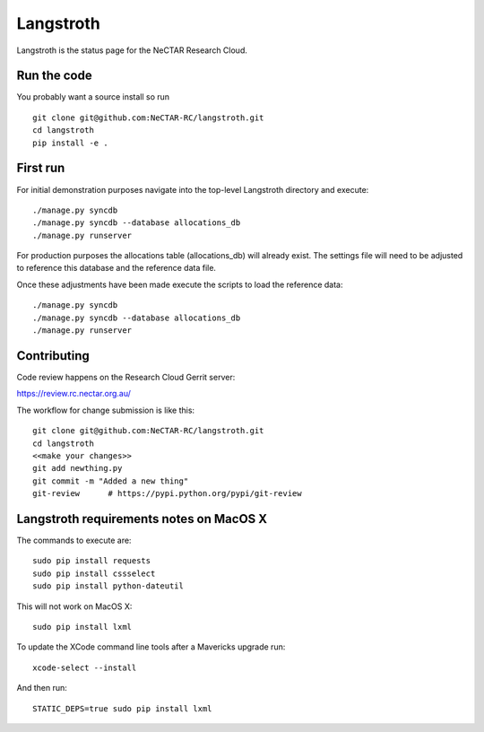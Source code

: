 Langstroth
==========

Langstroth is the status page for the NeCTAR Research Cloud.


Run the code
------------

You probably want a source install so run ::

  git clone git@github.com:NeCTAR-RC/langstroth.git
  cd langstroth
  pip install -e .

First run
---------

For initial demonstration purposes navigate into the top-level Langstroth directory and execute::

  ./manage.py syncdb
  ./manage.py syncdb --database allocations_db
  ./manage.py runserver

For production purposes the allocations table (allocations_db) will already exist.
The settings file will need to be adjusted to reference this database
and the reference data file.

Once these adjustments have been made execute the scripts to load the reference data::

  ./manage.py syncdb
  ./manage.py syncdb --database allocations_db
  ./manage.py runserver

Contributing
------------

Code review happens on the Research Cloud Gerrit server:

https://review.rc.nectar.org.au/

The workflow for change submission is like this::

  git clone git@github.com:NeCTAR-RC/langstroth.git
  cd langstroth
  <<make your changes>>
  git add newthing.py
  git commit -m "Added a new thing"
  git-review      # https://pypi.python.org/pypi/git-review

Langstroth requirements notes on MacOS X
-------------------------------------------

The commands to execute are::

  sudo pip install requests
  sudo pip install cssselect
  sudo pip install python-dateutil

This will not work on MacOS X::

  sudo pip install lxml

To update the XCode command line tools after a Mavericks upgrade run::

  xcode-select --install

And then run::

  STATIC_DEPS=true sudo pip install lxml
